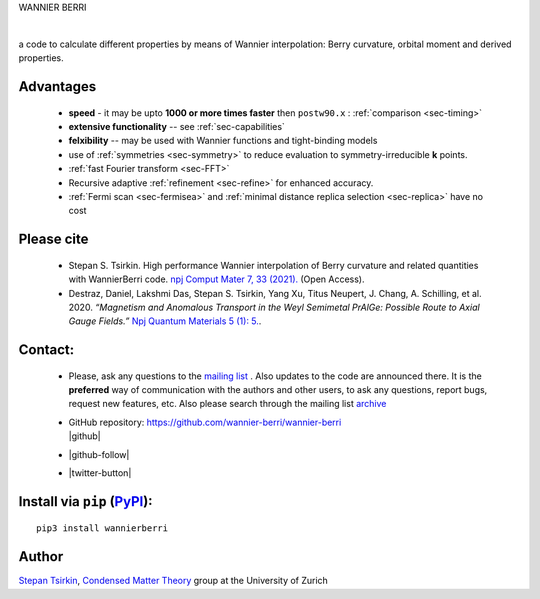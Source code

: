 .. Wannier Berri documentation master file, created by
   sphinx-quickstart on Tue Jul  7 23:40:59 2020.
   You can adapt this file completely to your liking, but it should at least
   contain the root `toctree` directive.

.. title:: Wannier Berri

WANNIER BERRI

|

a code to calculate different properties by means of Wannier interpolation: Berry curvature, orbital moment and derived properties.


#############
Advantages
#############

    *  **speed**  - it may be upto **1000 or more times faster** then ``postw90.x`` : :ref:`comparison  <sec-timing>`

    *  **extensive functionality** -- see :ref:`sec-capabilities`

    *  **felxibility** -- may be used with Wannier functions and tight-binding models

    *  use of  :ref:`symmetries <sec-symmetry>`  to reduce evaluation to symmetry-irreducible **k** points.

    *  :ref:`fast Fourier transform  <sec-FFT>`  

    *  Recursive adaptive :ref:`refinement   <sec-refine>` for enhanced accuracy.

    *  :ref:`Fermi scan <sec-fermisea>`  and :ref:`minimal distance replica selection  <sec-replica>` have no cost

#############
Please cite
#############

    *   Stepan S. Tsirkin. High performance Wannier interpolation of Berry curvature and related quantities with WannierBerri code. `npj Comput Mater 7, 33 (2021).  <https://www.nature.com/articles/s41524-021-00498-5>`_ (Open Access).

    *   Destraz, Daniel, Lakshmi Das, Stepan S. Tsirkin, Yang Xu, Titus Neupert, J. Chang, A. Schilling, et al. 2020. `“Magnetism and
        Anomalous Transport in the Weyl Semimetal PrAlGe: Possible Route
        to Axial Gauge Fields.”` `Npj Quantum Materials 5 (1): 5. <https://doi.org/10.1038/s41535-019-0207-7>`_.


##############
Contact:
##############

    *    Please, ask any questions to the `mailing list <https://physik.lists.uzh.ch/sympa/info/wannier-berri>`_ .
         Also updates to the code are announced there.
         It is the **preferred** way of communication with the authors and other users, to ask any questions, report bugs, request new features, etc. 
         Also please search through the mailing list `archive <https://physik.lists.uzh.ch/sympa/arc/wannier-berri>`_
    *    | GitHub repository: `<https://github.com/wannier-berri/wannier-berri>`_  
         | |github|
    *    |github-follow|
    *    |twitter-button|
    
.. |twitter-button| raw:: html

   <a href="https://twitter.com/WannierBerri?ref_src=twsrc%5Etfw" class="twitter-follow-button" data-show-count="false">Follow @WannierBerri</a><script async src="https://platform.twitter.com/widgets.js" charset="utf-8"></script>


.. |github|    raw:: html

   <a class="github-button" href="https://github.com/wannier-berri/wannier-berri/subscription" data-icon="octicon-eye" aria-label="Watch wannier-berri/wannier-berri on GitHub">Watch</a>
   <a class="github-button" href="https://github.com/wannier-berri/wannier-berri/issues" data-icon="octicon-issue-opened" aria-label="Issue wannier-berri/wannier-berri on GitHub">Issue</a>
   <a class="github-button" href="https://github.com/wannier-berri/wannier-berri/archive/master.zip" data-icon="octicon-download" aria-label="Download wannier-berri/wannier-berri on GitHub">Download</a>
   <a class="github-button" href="https://github.com/wannier-berri/wannier-berri/fork" data-icon="octicon-repo-forked" aria-label="Fork wannier-berri/wannier-berri on GitHub">Fork</a>
   <a class="github-button" href="https://github.com/wannier-berri/wannier-berri" data-icon="octicon-star" aria-label="Star wannier-berri/wannier-berri on GitHub">Star</a>

.. |github-follow|  raw:: html

   <a class="github-button" href="https://github.com/wannier-berri" aria-label="Follow @wannier-berri on GitHub">Follow @wannier-berri</a>



################################################################################################################
Install  via ``pip``  (`PyPI <https://pypi.org/project/wannierberri>`_):
################################################################################################################
::

   pip3 install wannierberri


#########################
Author
#########################
`Stepan Tsirkin  <https://www.physik.uzh.ch/en/groups/neupert/team/tsirkin.html>`_,   
`Condensed Matter Theory <https://www.physik.uzh.ch/en/groups/neupert.html>`_ group at the University of Zurich

